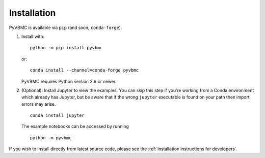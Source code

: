 ************
Installation
************

PyVBMC is available via ``pip`` (and soon, ``conda-forge``).

1. Install with::

     python -m pip install pyvbmc

   or::

     conda install --channel=conda-forge pyvbmc

   PyVBMC requires Python version 3.9 or newer.

2. (Optional): Install Jupyter to view the examples. You can skip this step if you're working from a Conda environment which already has Jupyter, but be aware that if the wrong ``jupyter`` executable is found on your path then import errors may arise. ::

     conda install jupyter

   The example notebooks can be accessed by running ::

     python -m pyvbmc

If you wish to install directly from latest source code, please see the :ref:`installation instructions for developers`.
